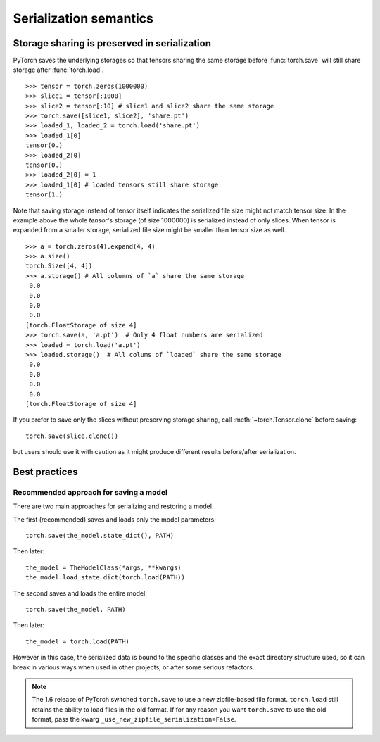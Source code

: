 
Serialization semantics
=======================

Storage sharing is preserved in serialization
---------------------------------------------

.. _preserve-storage-sharing:

PyTorch saves the underlying storages so that tensors sharing the same storage before :func:`torch.save`
will still share storage after :func:`torch.load`.

::

    >>> tensor = torch.zeros(1000000)
    >>> slice1 = tensor[:1000]
    >>> slice2 = tensor[:10] # slice1 and slice2 share the same storage
    >>> torch.save([slice1, slice2], 'share.pt')
    >>> loaded_1, loaded_2 = torch.load('share.pt')
    >>> loaded_1[0]
    tensor(0.)
    >>> loaded_2[0]
    tensor(0.)
    >>> loaded_2[0] = 1
    >>> loaded_1[0] # loaded tensors still share storage
    tensor(1.)

Note that saving storage instead of tensor itself indicates the serialized file size might not match tensor size.
In the example above the whole `tensor`'s storage (of size 1000000) is serialized instead of only slices.
When tensor is expanded from a smaller storage, serialized file size might be smaller than tensor size as well.

::

    >>> a = torch.zeros(4).expand(4, 4)
    >>> a.size()
    torch.Size([4, 4])
    >>> a.storage() # All columns of `a` share the same storage
     0.0
     0.0
     0.0
     0.0
    [torch.FloatStorage of size 4]
    >>> torch.save(a, 'a.pt')  # Only 4 float numbers are serialized
    >>> loaded = torch.load('a.pt')
    >>> loaded.storage()  # All colums of `loaded` share the same storage
     0.0
     0.0
     0.0
     0.0
    [torch.FloatStorage of size 4]

If you prefer to save only the slices without preserving storage sharing, call :meth:`~torch.Tensor.clone` before saving::

    torch.save(slice.clone())

but users should use it with caution as it might produce different results before/after serialization.

Best practices
--------------

.. _recommend-saving-models:

Recommended approach for saving a model
^^^^^^^^^^^^^^^^^^^^^^^^^^^^^^^^^^^^^^^

There are two main approaches for serializing and restoring a model.

The first (recommended) saves and loads only the model parameters::

    torch.save(the_model.state_dict(), PATH)

Then later::

    the_model = TheModelClass(*args, **kwargs)
    the_model.load_state_dict(torch.load(PATH))

The second saves and loads the entire model::

    torch.save(the_model, PATH)

Then later::

    the_model = torch.load(PATH)

However in this case, the serialized data is bound to the specific classes
and the exact directory structure used, so it can break in various ways when
used in other projects, or after some serious refactors.

.. note::
    The 1.6 release of PyTorch switched ``torch.save`` to use a new
    zipfile-based file format. ``torch.load`` still retains the ability to
    load files in the old format. If for any reason you want ``torch.save``
    to use the old format, pass the kwarg ``_use_new_zipfile_serialization=False``.
